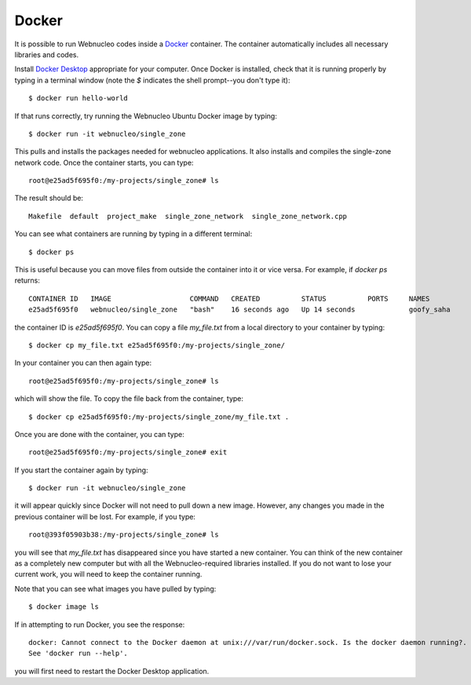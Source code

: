 .. _docker:

Docker
======

It is possible to run Webnucleo codes inside a
`Docker <https://docker.com>`_ container.  The container automatically includes
all necessary libraries and codes.

Install `Docker Desktop <https://docker.com>`_ appropriate for your computer.
Once Docker is installed, check that it is running properly by typing in
a terminal window (note the *$* indicates  the shell prompt--you don't type it)::

    $ docker run hello-world

If that runs correctly, try running the Webnucleo Ubuntu Docker image by
typing::

    $ docker run -it webnucleo/single_zone

This pulls and installs the packages needed for webnucleo applications.  It
also installs and compiles the single-zone network code.  Once the container
starts, you can type::

    root@e25ad5f695f0:/my-projects/single_zone# ls

The result should be::

    Makefile  default  project_make  single_zone_network  single_zone_network.cpp

You can see what containers are running by typing in a different terminal::

    $ docker ps

This  is useful because you can move files from outside the container into
it or vice versa.  For example, if *docker ps* returns::

    CONTAINER ID   IMAGE                   COMMAND   CREATED          STATUS          PORTS     NAMES
    e25ad5f695f0   webnucleo/single_zone   "bash"    16 seconds ago   Up 14 seconds             goofy_saha

the container ID is *e25ad5f695f0*.  You can copy a file *my_file.txt* from a
local directory to your container by typing::

    $ docker cp my_file.txt e25ad5f695f0:/my-projects/single_zone/

In your container you can then again type::

    root@e25ad5f695f0:/my-projects/single_zone# ls

which will show the file.  To copy the file back from the container, type::

    $ docker cp e25ad5f695f0:/my-projects/single_zone/my_file.txt .

Once you are done with the container, you can type::

    root@e25ad5f695f0:/my-projects/single_zone# exit

If you start the container again by typing::

    $ docker run -it webnucleo/single_zone

it will appear quickly since Docker will not need to pull down a new image.
However, any changes you made in the previous container will be lost.  For
example, if you type::

    root@393f05903b38:/my-projects/single_zone# ls

you will see that *my_file.txt* has disappeared since you have
started a new container.  You can think of the new container as a completely
new computer but with all the Webnucleo-required libraries installed.
If you do not want to lose your current work, you
will need to keep the container running.

Note that you can see what images you have pulled by typing::

    $ docker image ls

If in attempting to run Docker, you see the response::

    docker: Cannot connect to the Docker daemon at unix:///var/run/docker.sock. Is the docker daemon running?.
    See 'docker run --help'.

you will first need to restart the Docker Desktop application.
